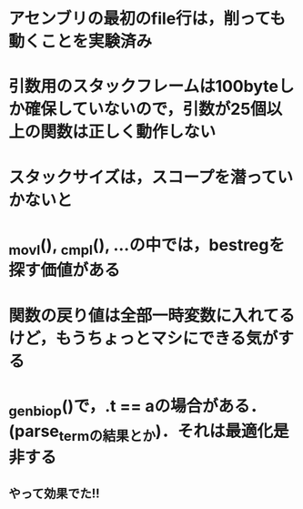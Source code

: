 * アセンブリの最初のfile行は，削っても動くことを実験済み
* 引数用のスタックフレームは100byteしか確保していないので，引数が25個以上の関数は正しく動作しない
* スタックサイズは，スコープを潜っていかないと
* _movl(), _cmpl(), ...の中では，bestregを探す価値がある
* 関数の戻り値は全部一時変数に入れてるけど，もうちょっとマシにできる気がする
* _gen_biop()で，.t == aの場合がある．(parse_termの結果とか)．それは最適化是非する
** やって効果でた!!
